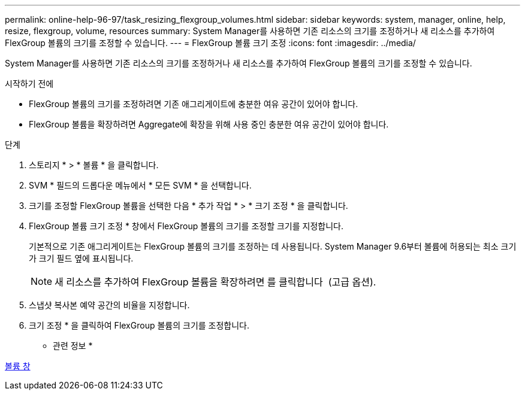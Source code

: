 ---
permalink: online-help-96-97/task_resizing_flexgroup_volumes.html 
sidebar: sidebar 
keywords: system, manager, online, help, resize, flexgroup, volume, resources 
summary: System Manager를 사용하면 기존 리소스의 크기를 조정하거나 새 리소스를 추가하여 FlexGroup 볼륨의 크기를 조정할 수 있습니다. 
---
= FlexGroup 볼륨 크기 조정
:icons: font
:imagesdir: ../media/


[role="lead"]
System Manager를 사용하면 기존 리소스의 크기를 조정하거나 새 리소스를 추가하여 FlexGroup 볼륨의 크기를 조정할 수 있습니다.

.시작하기 전에
* FlexGroup 볼륨의 크기를 조정하려면 기존 애그리게이트에 충분한 여유 공간이 있어야 합니다.
* FlexGroup 볼륨을 확장하려면 Aggregate에 확장을 위해 사용 중인 충분한 여유 공간이 있어야 합니다.


.단계
. 스토리지 * > * 볼륨 * 을 클릭합니다.
. SVM * 필드의 드롭다운 메뉴에서 * 모든 SVM * 을 선택합니다.
. 크기를 조정할 FlexGroup 볼륨을 선택한 다음 * 추가 작업 * > * 크기 조정 * 을 클릭합니다.
. FlexGroup 볼륨 크기 조정 * 창에서 FlexGroup 볼륨의 크기를 조정할 크기를 지정합니다.
+
기본적으로 기존 애그리게이트는 FlexGroup 볼륨의 크기를 조정하는 데 사용됩니다. System Manager 9.6부터 볼륨에 허용되는 최소 크기가 크기 필드 옆에 표시됩니다.

+
[NOTE]
====
새 리소스를 추가하여 FlexGroup 볼륨을 확장하려면 를 클릭합니다 image:../media/advanced_options.gif[""] (고급 옵션).

====
. 스냅샷 복사본 예약 공간의 비율을 지정합니다.
. 크기 조정 * 을 클릭하여 FlexGroup 볼륨의 크기를 조정합니다.


* 관련 정보 *

xref:reference_volumes_window.adoc[볼륨 창]
